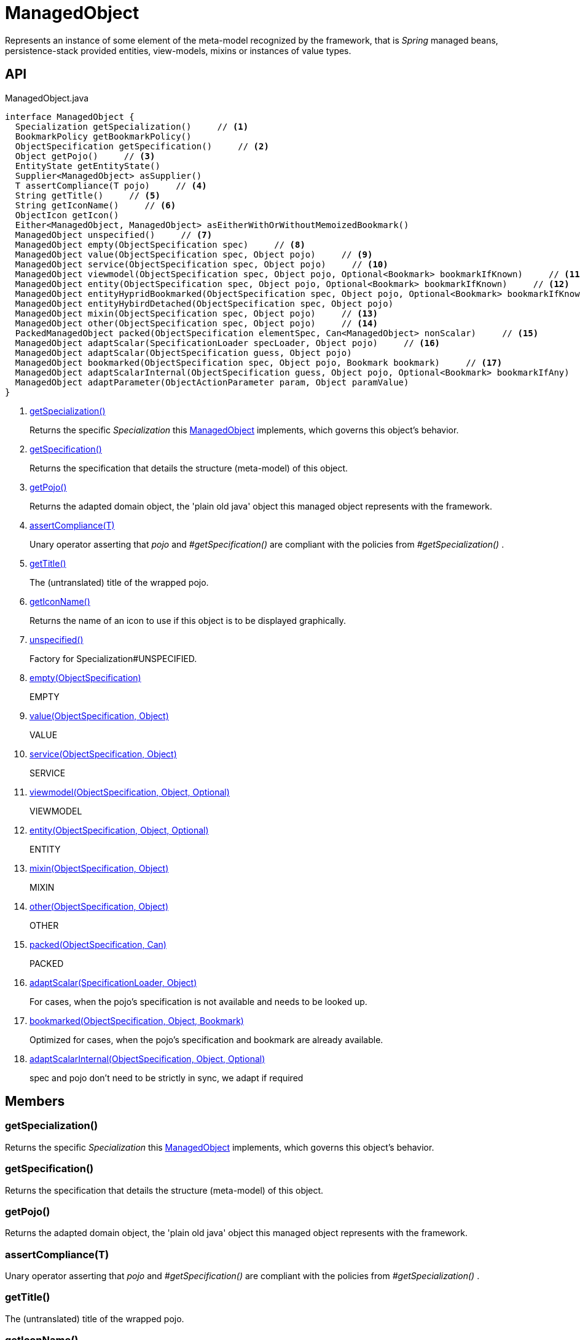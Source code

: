 = ManagedObject
:Notice: Licensed to the Apache Software Foundation (ASF) under one or more contributor license agreements. See the NOTICE file distributed with this work for additional information regarding copyright ownership. The ASF licenses this file to you under the Apache License, Version 2.0 (the "License"); you may not use this file except in compliance with the License. You may obtain a copy of the License at. http://www.apache.org/licenses/LICENSE-2.0 . Unless required by applicable law or agreed to in writing, software distributed under the License is distributed on an "AS IS" BASIS, WITHOUT WARRANTIES OR  CONDITIONS OF ANY KIND, either express or implied. See the License for the specific language governing permissions and limitations under the License.

Represents an instance of some element of the meta-model recognized by the framework, that is _Spring_ managed beans, persistence-stack provided entities, view-models, mixins or instances of value types.

== API

[source,java]
.ManagedObject.java
----
interface ManagedObject {
  Specialization getSpecialization()     // <.>
  BookmarkPolicy getBookmarkPolicy()
  ObjectSpecification getSpecification()     // <.>
  Object getPojo()     // <.>
  EntityState getEntityState()
  Supplier<ManagedObject> asSupplier()
  T assertCompliance(T pojo)     // <.>
  String getTitle()     // <.>
  String getIconName()     // <.>
  ObjectIcon getIcon()
  Either<ManagedObject, ManagedObject> asEitherWithOrWithoutMemoizedBookmark()
  ManagedObject unspecified()     // <.>
  ManagedObject empty(ObjectSpecification spec)     // <.>
  ManagedObject value(ObjectSpecification spec, Object pojo)     // <.>
  ManagedObject service(ObjectSpecification spec, Object pojo)     // <.>
  ManagedObject viewmodel(ObjectSpecification spec, Object pojo, Optional<Bookmark> bookmarkIfKnown)     // <.>
  ManagedObject entity(ObjectSpecification spec, Object pojo, Optional<Bookmark> bookmarkIfKnown)     // <.>
  ManagedObject entityHypridBookmarked(ObjectSpecification spec, Object pojo, Optional<Bookmark> bookmarkIfKnown)
  ManagedObject entityHybirdDetached(ObjectSpecification spec, Object pojo)
  ManagedObject mixin(ObjectSpecification spec, Object pojo)     // <.>
  ManagedObject other(ObjectSpecification spec, Object pojo)     // <.>
  PackedManagedObject packed(ObjectSpecification elementSpec, Can<ManagedObject> nonScalar)     // <.>
  ManagedObject adaptScalar(SpecificationLoader specLoader, Object pojo)     // <.>
  ManagedObject adaptScalar(ObjectSpecification guess, Object pojo)
  ManagedObject bookmarked(ObjectSpecification spec, Object pojo, Bookmark bookmark)     // <.>
  ManagedObject adaptScalarInternal(ObjectSpecification guess, Object pojo, Optional<Bookmark> bookmarkIfAny)     // <.>
  ManagedObject adaptParameter(ObjectActionParameter param, Object paramValue)
}
----

<.> xref:#getSpecialization_[getSpecialization()]
+
--
Returns the specific _Specialization_ this xref:refguide:core:index/metamodel/object/ManagedObject.adoc[ManagedObject] implements, which governs this object's behavior.
--
<.> xref:#getSpecification_[getSpecification()]
+
--
Returns the specification that details the structure (meta-model) of this object.
--
<.> xref:#getPojo_[getPojo()]
+
--
Returns the adapted domain object, the 'plain old java' object this managed object represents with the framework.
--
<.> xref:#assertCompliance_T[assertCompliance(T)]
+
--
Unary operator asserting that _pojo_ and _#getSpecification()_ are compliant with the policies from _#getSpecialization()_ .
--
<.> xref:#getTitle_[getTitle()]
+
--
The (untranslated) title of the wrapped pojo.
--
<.> xref:#getIconName_[getIconName()]
+
--
Returns the name of an icon to use if this object is to be displayed graphically.
--
<.> xref:#unspecified_[unspecified()]
+
--
Factory for Specialization#UNSPECIFIED.
--
<.> xref:#empty_ObjectSpecification[empty(ObjectSpecification)]
+
--
EMPTY
--
<.> xref:#value_ObjectSpecification_Object[value(ObjectSpecification, Object)]
+
--
VALUE
--
<.> xref:#service_ObjectSpecification_Object[service(ObjectSpecification, Object)]
+
--
SERVICE
--
<.> xref:#viewmodel_ObjectSpecification_Object_Optional[viewmodel(ObjectSpecification, Object, Optional)]
+
--
VIEWMODEL
--
<.> xref:#entity_ObjectSpecification_Object_Optional[entity(ObjectSpecification, Object, Optional)]
+
--
ENTITY
--
<.> xref:#mixin_ObjectSpecification_Object[mixin(ObjectSpecification, Object)]
+
--
MIXIN
--
<.> xref:#other_ObjectSpecification_Object[other(ObjectSpecification, Object)]
+
--
OTHER
--
<.> xref:#packed_ObjectSpecification_Can[packed(ObjectSpecification, Can)]
+
--
PACKED
--
<.> xref:#adaptScalar_SpecificationLoader_Object[adaptScalar(SpecificationLoader, Object)]
+
--
For cases, when the pojo's specification is not available and needs to be looked up.
--
<.> xref:#bookmarked_ObjectSpecification_Object_Bookmark[bookmarked(ObjectSpecification, Object, Bookmark)]
+
--
Optimized for cases, when the pojo's specification and bookmark are already available.
--
<.> xref:#adaptScalarInternal_ObjectSpecification_Object_Optional[adaptScalarInternal(ObjectSpecification, Object, Optional)]
+
--
spec and pojo don't need to be strictly in sync, we adapt if required
--

== Members

[#getSpecialization_]
=== getSpecialization()

Returns the specific _Specialization_ this xref:refguide:core:index/metamodel/object/ManagedObject.adoc[ManagedObject] implements, which governs this object's behavior.

[#getSpecification_]
=== getSpecification()

Returns the specification that details the structure (meta-model) of this object.

[#getPojo_]
=== getPojo()

Returns the adapted domain object, the 'plain old java' object this managed object represents with the framework.

[#assertCompliance_T]
=== assertCompliance(T)

Unary operator asserting that _pojo_ and _#getSpecification()_ are compliant with the policies from _#getSpecialization()_ .

[#getTitle_]
=== getTitle()

The (untranslated) title of the wrapped pojo.

[#getIconName_]
=== getIconName()

Returns the name of an icon to use if this object is to be displayed graphically.

May return `null` if no icon is specified.

[#unspecified_]
=== unspecified()

Factory for Specialization#UNSPECIFIED.

[#empty_ObjectSpecification]
=== empty(ObjectSpecification)

EMPTY

[#value_ObjectSpecification_Object]
=== value(ObjectSpecification, Object)

VALUE

[#service_ObjectSpecification_Object]
=== service(ObjectSpecification, Object)

SERVICE

[#viewmodel_ObjectSpecification_Object_Optional]
=== viewmodel(ObjectSpecification, Object, Optional)

VIEWMODEL

[#entity_ObjectSpecification_Object_Optional]
=== entity(ObjectSpecification, Object, Optional)

ENTITY

[#mixin_ObjectSpecification_Object]
=== mixin(ObjectSpecification, Object)

MIXIN

[#other_ObjectSpecification_Object]
=== other(ObjectSpecification, Object)

OTHER

[#packed_ObjectSpecification_Can]
=== packed(ObjectSpecification, Can)

PACKED

[#adaptScalar_SpecificationLoader_Object]
=== adaptScalar(SpecificationLoader, Object)

For cases, when the pojo's specification is not available and needs to be looked up.

Fails if the pojo is non-scalar.

[#bookmarked_ObjectSpecification_Object_Bookmark]
=== bookmarked(ObjectSpecification, Object, Bookmark)

Optimized for cases, when the pojo's specification and bookmark are already available.

[#adaptScalarInternal_ObjectSpecification_Object_Optional]
=== adaptScalarInternal(ObjectSpecification, Object, Optional)

spec and pojo don't need to be strictly in sync, we adapt if required
